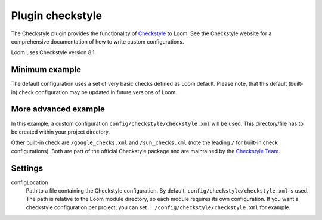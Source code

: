 Plugin checkstyle
=================

The Checkstyle plugin provides the functionality of Checkstyle_ to Loom.
See the Checkstyle website for a comprehensive documentation of how to write custom configurations.

Loom uses Checkstyle version 8.1.


Minimum example
---------------

.. code-block:: yaml
   :caption: module.yml

    plugins:
      - checkstyle

The default configuration uses a set of very basic checks defined as Loom default. Please note, that this default (built-in) check configuration may be updated in future versions of Loom.


More advanced example
---------------------

.. code-block:: yaml
   :caption: module.yml

    plugins:
      - checkstyle
    settings:
      checkstyle.configLocation: config/checkstyle/checkstyle.xml


In this example, a custom configuration ``config/checkstyle/checkstyle.xml`` will be used.
This directory/file has to be created within your project directory.

Other built-in check are ``/google_checks.xml`` and ``/sun_checks.xml``
(note the leading ``/`` for built-in check configurations).
Both are part of the official Checkstyle package and are maintained by the `Checkstyle Team`_.

Settings
--------

configLocation
    Path to a file containing the Checkstyle configuration. By default,
    ``config/checkstyle/checkstyle.xml`` is used. The path is relative to the
    Loom module directory, so each module requires its own configuration.
    If you want a checkstyle configuration per project, you can set
    ``../config/checkstyle/checkstyle.xml`` for example.


.. _Checkstyle: http://checkstyle.sourceforge.net
.. _Checkstyle Team: http://checkstyle.sourceforge.net/team-list.html
